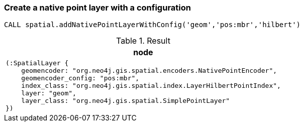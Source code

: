 === Create a native point layer with a configuration

[source,cypher]
----
CALL spatial.addNativePointLayerWithConfig('geom','pos:mbr','hilbert')
----

.Result
[opts="header",cols="1"]
|===
|node
a|
[source]
----
(:SpatialLayer {
    geomencoder: "org.neo4j.gis.spatial.encoders.NativePointEncoder",
    geomencoder_config: "pos:mbr",
    index_class: "org.neo4j.gis.spatial.index.LayerHilbertPointIndex",
    layer: "geom",
    layer_class: "org.neo4j.gis.spatial.SimplePointLayer"
})
----

|===

